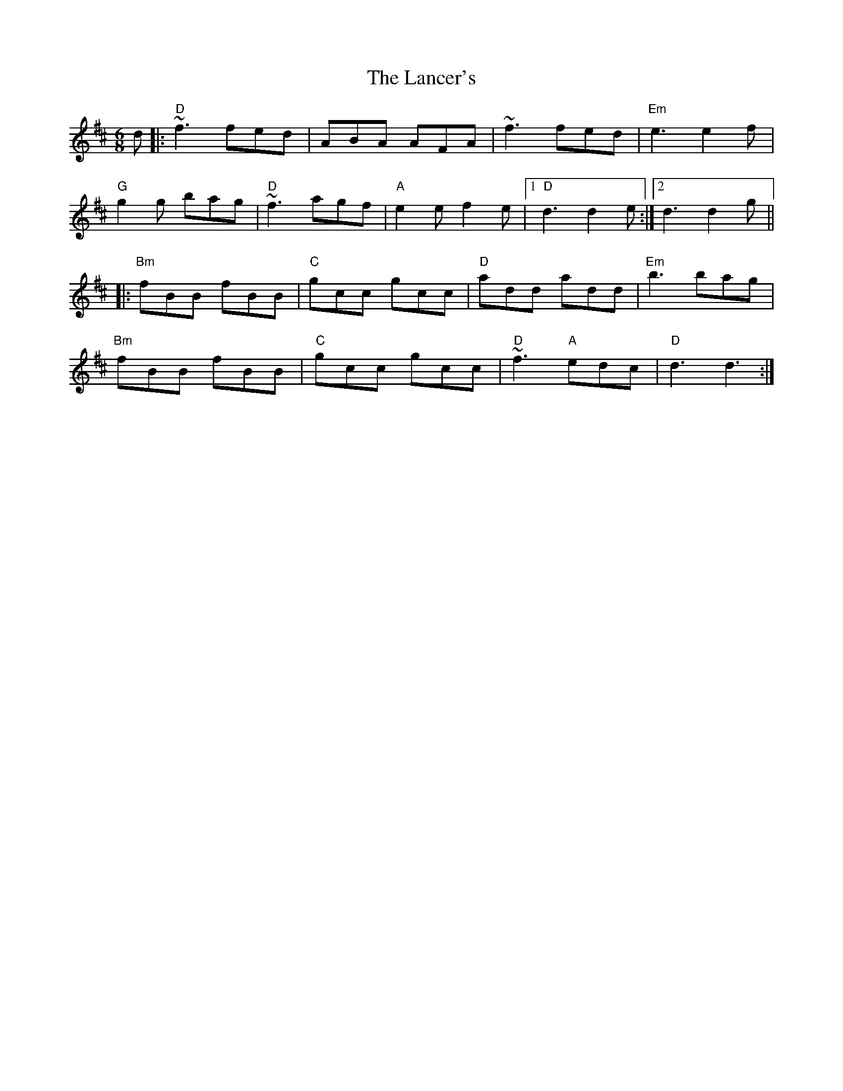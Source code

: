 X: 22739
T: Lancer's, The
R: jig
M: 6/8
K: Dmajor
d|:"D"~f3 fed|ABA AFA|~f3 fed|"Em"e3 e2 f|
"G"g2 g bag|"D"~f3 agf|"A"e2 e f2 e|1 "D"d3 d2 e:|2 d3 d2 g||
|:"Bm"fBB fBB|"C"gcc gcc|"D"add add|"Em"b3 bag|
"Bm"fBB fBB|"C"gcc gcc|"D"~f3 "A"edc|"D"d3 d3:|

